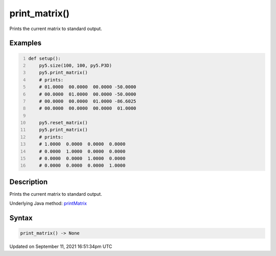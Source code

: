 print_matrix()
==============

Prints the current matrix to standard output.

Examples
--------

.. raw:: html

    <div class="example-table">

.. raw:: html

    <div class="example-row"><div class="example-cell-image">

.. raw:: html

    </div><div class="example-cell-code">

.. code:: python
    :number-lines:

    def setup():
        py5.size(100, 100, py5.P3D)
        py5.print_matrix()
        # prints:
        # 01.0000  00.0000  00.0000 -50.0000
        # 00.0000  01.0000  00.0000 -50.0000
        # 00.0000  00.0000  01.0000 -86.6025
        # 00.0000  00.0000  00.0000  01.0000

        py5.reset_matrix()
        py5.print_matrix()
        # prints:
        # 1.0000  0.0000  0.0000  0.0000
        # 0.0000  1.0000  0.0000  0.0000
        # 0.0000  0.0000  1.0000  0.0000
        # 0.0000  0.0000  0.0000  1.0000

.. raw:: html

    </div></div>

.. raw:: html

    </div>

Description
-----------

Prints the current matrix to standard output.

Underlying Java method: `printMatrix <https://processing.org/reference/printMatrix_.html>`_

Syntax
------

.. code:: python

    print_matrix() -> None

Updated on September 11, 2021 16:51:34pm UTC

